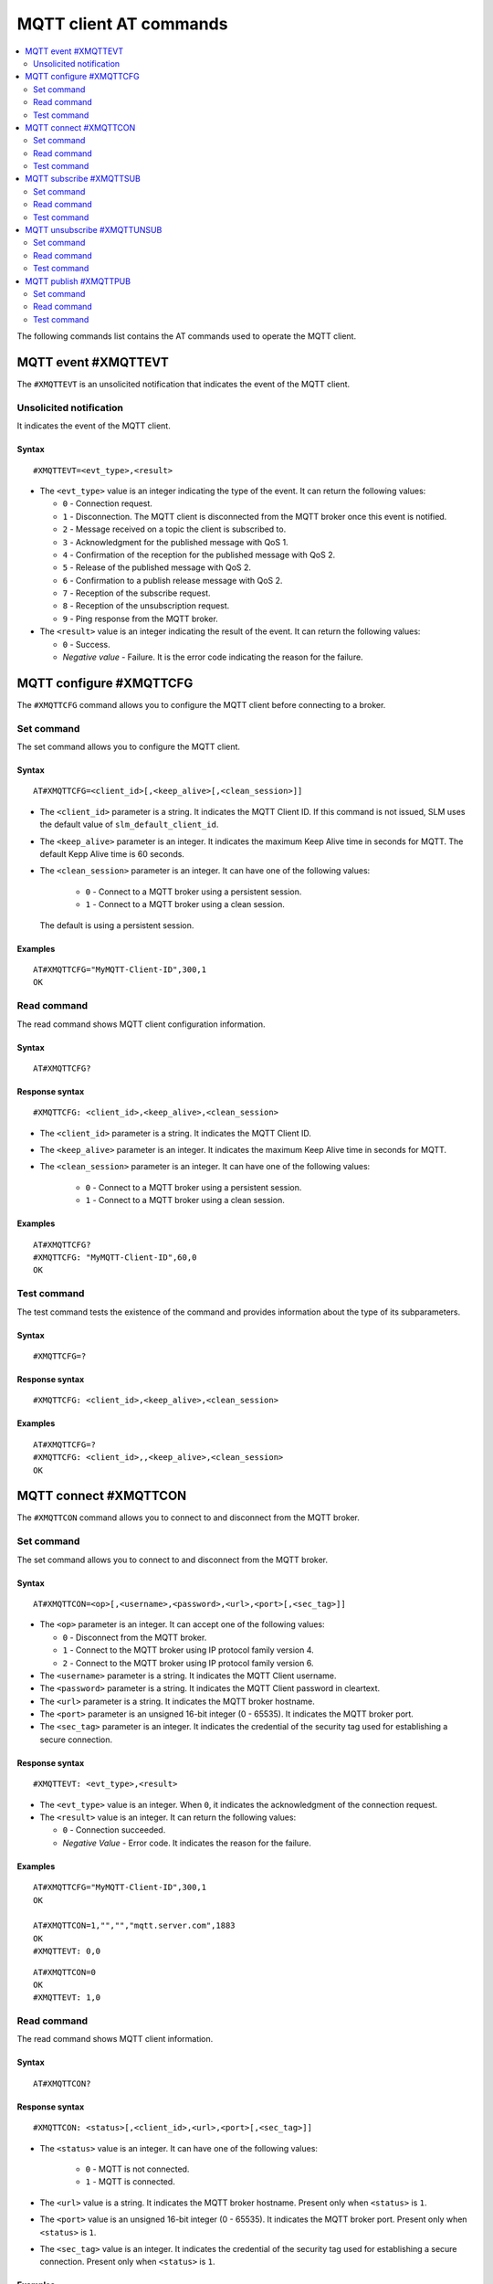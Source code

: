 .. _SLM_AT_MQTT:

MQTT client AT commands
***********************

.. contents::
   :local:
   :depth: 2

The following commands list contains the AT commands used to operate the MQTT client.

MQTT event #XMQTTEVT
====================

The ``#XMQTTEVT`` is an unsolicited notification that indicates the event of the MQTT client.

Unsolicited notification
------------------------

It indicates the event of the MQTT client.

Syntax
~~~~~~

::

   #XMQTTEVT=<evt_type>,<result>

* The ``<evt_type>`` value is an integer indicating the type of the event.
  It can return the following values:

  * ``0`` - Connection request.
  * ``1`` - Disconnection.
    The MQTT client is disconnected from the MQTT broker once this event is notified.
  * ``2`` - Message received on a topic the client is subscribed to.
  * ``3`` - Acknowledgment for the published message with QoS 1.
  * ``4`` - Confirmation of the reception for the published message with QoS 2.
  * ``5`` - Release of the published message with QoS 2.
  * ``6`` - Confirmation to a publish release message with QoS 2.
  * ``7`` - Reception of the subscribe request.
  * ``8`` - Reception of the unsubscription request.
  * ``9`` - Ping response from the MQTT broker.

* The ``<result>`` value is an integer indicating the result of the event.
  It can return the following values:

  * ``0`` - Success.
  * *Negative value* - Failure.
    It is the error code indicating the reason for the failure.

MQTT configure #XMQTTCFG
========================

The ``#XMQTTCFG`` command allows you to configure the MQTT client before connecting to a broker.

Set command
-----------

The set command allows you to configure the MQTT client.

Syntax
~~~~~~

::

   AT#XMQTTCFG=<client_id>[,<keep_alive>[,<clean_session>]]

* The ``<client_id>`` parameter is a string.
  It indicates the MQTT Client ID.
  If this command is not issued, SLM uses the default value of ``slm_default_client_id``.
* The ``<keep_alive>`` parameter is an integer.
  It indicates the maximum Keep Alive time in seconds for MQTT.
  The default Kepp Alive time is 60 seconds.
* The ``<clean_session>`` parameter is an integer.
  It can have one of the following values:

    * ``0`` - Connect to a MQTT broker using a persistent session.
    * ``1`` - Connect to a MQTT broker using a clean session.

  The default is using a persistent session.

Examples
~~~~~~~~

::

   AT#XMQTTCFG="MyMQTT-Client-ID",300,1
   OK

Read command
------------

The read command shows MQTT client configuration information.

Syntax
~~~~~~

::

   AT#XMQTTCFG?

Response syntax
~~~~~~~~~~~~~~~

::

   #XMQTTCFG: <client_id>,<keep_alive>,<clean_session>

* The ``<client_id>`` parameter is a string.
  It indicates the MQTT Client ID.
* The ``<keep_alive>`` parameter is an integer.
  It indicates the maximum Keep Alive time in seconds for MQTT.
* The ``<clean_session>`` parameter is an integer.
  It can have one of the following values:

    * ``0`` - Connect to a MQTT broker using a persistent session.
    * ``1`` - Connect to a MQTT broker using a clean session.

Examples
~~~~~~~~

::

   AT#XMQTTCFG?
   #XMQTTCFG: "MyMQTT-Client-ID",60,0
   OK

Test command
------------

The test command tests the existence of the command and provides information about the type of its subparameters.

Syntax
~~~~~~

::

   #XMQTTCFG=?

Response syntax
~~~~~~~~~~~~~~~

::

   #XMQTTCFG: <client_id>,<keep_alive>,<clean_session>

Examples
~~~~~~~~

::

   AT#XMQTTCFG=?
   #XMQTTCFG: <client_id>,,<keep_alive>,<clean_session>
   OK


MQTT connect #XMQTTCON
======================

The ``#XMQTTCON`` command allows you to connect to and disconnect from the MQTT broker.

Set command
-----------

The set command allows you to connect to and disconnect from the MQTT broker.

Syntax
~~~~~~

::

   AT#XMQTTCON=<op>[,<username>,<password>,<url>,<port>[,<sec_tag>]]

* The ``<op>`` parameter is an integer.
  It can accept one of the following values:

  * ``0`` - Disconnect from the MQTT broker.
  * ``1`` - Connect to the MQTT broker using IP protocol family version 4.
  * ``2`` - Connect to the MQTT broker using IP protocol family version 6.

* The ``<username>`` parameter is a string.
  It indicates the MQTT Client username.
* The ``<password>`` parameter is a string.
  It indicates the MQTT Client password in cleartext.
* The ``<url>`` parameter is a string.
  It indicates the MQTT broker hostname.
* The ``<port>`` parameter is an unsigned 16-bit integer (0 - 65535).
  It indicates the MQTT broker port.
* The ``<sec_tag>`` parameter is an integer.
  It indicates the credential of the security tag used for establishing a secure connection.

Response syntax
~~~~~~~~~~~~~~~

::

   #XMQTTEVT: <evt_type>,<result>

* The ``<evt_type>`` value is an integer.
  When ``0``, it indicates the acknowledgment of the connection request.
* The ``<result>`` value is an integer.
  It can return the following values:

  * ``0`` - Connection succeeded.
  * *Negative Value* - Error code.
    It indicates the reason for the failure.

Examples
~~~~~~~~

::

   AT#XMQTTCFG="MyMQTT-Client-ID",300,1
   OK

   AT#XMQTTCON=1,"","","mqtt.server.com",1883
   OK
   #XMQTTEVT: 0,0

::

   AT#XMQTTCON=0
   OK
   #XMQTTEVT: 1,0

Read command
------------

The read command shows MQTT client information.

Syntax
~~~~~~

::

   AT#XMQTTCON?

Response syntax
~~~~~~~~~~~~~~~

::

   #XMQTTCON: <status>[,<client_id>,<url>,<port>[,<sec_tag>]]

* The ``<status>`` value is an integer.
  It can have one of the following values:

    * ``0`` - MQTT is not connected.
    * ``1`` - MQTT is connected.

* The ``<url>`` value is a string.
  It indicates the MQTT broker hostname.
  Present only when ``<status>`` is ``1``.
* The ``<port>`` value is an unsigned 16-bit integer (0 - 65535).
  It indicates the MQTT broker port.
  Present only when ``<status>`` is ``1``.
* The ``<sec_tag>`` value is an integer.
  It indicates the credential of the security tag used for establishing a secure connection.
  Present only when ``<status>`` is ``1``.

Examples
~~~~~~~~

::

   AT#XMQTTCON?
   #XMQTTCON: 1,"","","mqtt.server.com",1883
   OK

Test command
------------

The test command tests the existence of the command and provides information about the type of its subparameters.

Syntax
~~~~~~

::

   #XMQTTCON=?

Response syntax
~~~~~~~~~~~~~~~

::

   #XMQTTCON: (list of op),<username>,<password>,<url>,<port>,<sec_tag>

Examples
~~~~~~~~

::

   AT#XMQTTCON=?
   #XMQTTCON: (0,1,2),<username>,<password>,<url>,<port>,<sec_tag>
   OK

MQTT subscribe #XMQTTSUB
========================

The ``#XMQTTSUB`` command allows you to subscribe to an MQTT topic.

Set command
-----------

The set command allows you to subscribe to an MQTT topic.

Syntax
~~~~~~

::

   AT#XMQTTSUB=<topic>,<qos>

* The ``<topic>`` parameter is a string.
  It indicates the topic to be subscribed to.
* The ``<qos>`` parameter is an integer.
  It indicates the MQTT Quality of Service types.
  It can accept the following values:

  * ``0`` - Lowest Quality of Service.
    No acknowledgment of the reception is needed for the published message.
  * ``1`` - Medium Quality of Service.
    If the acknowledgment of the reception is expected for the published message, publishing duplicate messages is permitted.
  * ``2`` - Highest Quality of Service.
    The acknowledgment of the reception is expected and the message should be published only once.

Response syntax
~~~~~~~~~~~~~~~

::

   #XMQTTEVT: <evt_type>,<result>

* The ``<evt_type>`` value is an integer.
  It can return the following values:

  * ``2`` - Notification that a *publish event* has been received on a topic the client is subscribed to.
  * ``7`` - Acknowledgment of the subscribe request.

* The ``<result>`` value is an integer.
  It can return the following values:

  * ``0`` - Value indicating the acknowledgment of the connection request.
  * *Negative Value* - Error code indicating the reason for the failure.

Unsolicited notification
~~~~~~~~~~~~~~~~~~~~~~~~

If the MQTT client successfully subscribes to a topic, the following unsolicited notification indicates that a message from the topic is received:

::

   #XMQTTMSG: <topic_length>,<message_length><CR><LF>
   <topic_received><CR><LF>
   <message>

* The ``<topic_length>`` value is an integer.
  It indicates the length of the ``<topic_received>`` field.
* The ``<message_length>`` parameter is an integer.
  It indicates the length of the ``<message>`` field.
* The ``<topic_received>`` value is a string.
  It indicates the topic that receives the message.
* The ``<message>`` value can be a string or a HEX.
  It contains the message received from a topic.


Examples
~~~~~~~~

::

   AT#XMQTTSUB="nrf91/slm/mqtt/topic0",0
   OK
   #XMQTTEVT: 7,0

::

   AT#XMQTTSUB="nrf91/slm/mqtt/topic1",1
   OK
   #XMQTTEVT: 7,0

::

   AT#XMQTTSUB="nrf91/slm/mqtt/topic2",2
   OK
   #XMQTTEVT: 7,0

Read command
------------

The read command is not supported.

Test command
------------

The test command is not supported.

MQTT unsubscribe #XMQTTUNSUB
============================

The ``#XMQTTUNSUB`` command allows you to unsubscribe from an MQTT topic.

Set command
-----------

The set command allows you to unsubscribe from an MQTT topic.

Syntax
~~~~~~

::

   AT#XMQTTUNSUB=<topic>


* The ``<topic>`` parameter is a string.
  It indicates the topic to unsubscribe from.

Response syntax
~~~~~~~~~~~~~~~

::

   #XMQTTEVT: <evt_type>,<result>

* The ``<evt_type>`` value is an integer.
  When ``8``, it acknowledges the reception of the unsubscription request.

* The ``<result>`` value is an integer.
  It can return the following values:

  * ``0`` - Value indicating the successful unsubscription.
  * *Negative Value* - Error code indicating the reason for the failure.

Examples
~~~~~~~~

::

   AT#XMQTTUNSUB="nrf91/slm/mqtt/topic0"
   OK
   #XMQTTEVT: 8,0

Read command
------------

The read command is not supported.

Test command
------------

The test command is not supported.

MQTT publish #XMQTTPUB
======================

The ``#XMQTTPUB`` command allows you to publish messages on MQTT topics.

Set command
-----------

The set command allows you to publish messages on MQTT topics.

Syntax
~~~~~~

::

   AT#XMQTTPUB=<topic>[,<msg>[,<qos>[,<retain>]]]


* The ``<topic>`` parameter is a string.
  It indicates the topic on which data is published.
* The ``<msg>`` parameter is a string.
  It contains the payload on the topic being published.

  The maximum size of the payload is 1024 bytes when not empty.
  If the payload is empty (for example, ``""``), SLM enters ``slm_data_mode``.
* The ``<qos>`` parameter is an integer.
  It indicates the MQTT Quality of Service types.
  It can accept the following values:

  * ``0`` - Lowest Quality of Service (default value).
    No acknowledgment of the reception is needed for the published message.
  * ``1`` - Medium Quality of Service.
    If the acknowledgment of the reception is expected for the published message, publishing duplicate messages is permitted.
  * ``2`` - Highest Quality of Service.
    The acknowledgment of the reception is expected and the message should be published only once.

* The ``<retain>`` parameter is an integer.
  Its default value is ``0``.
  When ``1``, it indicates that the broker should store the message persistently.

Response syntax
~~~~~~~~~~~~~~~

::

   #XMQTTEVT: <evt_type>,<result>

* The ``<evt_type>`` value is an integer.
  It can return the following values:

  * ``3`` - Acknowledgment for the published message with QoS 1.
  * ``4`` - Reception confirmation for the published message with QoS 2.

    It is notified when PUBREC is received from the broker.
  * ``5`` - Release of the published message with QoS 2.
  * ``6`` - Confirmation (PUBREL) to a publish release message with QoS 2.

    It is notified when PUBREL is received from the broker.

* The ``<result>`` value is an integer.
  It can return the following values:

  * ``0`` - Value indicating the acknowledgment of the connection request.
  * *Negative Value* - Error code indicating the reason for the failure.

Examples
~~~~~~~~

::

   AT#XMQTTPUB="nrf91/slm/mqtt/topic0","Test message with QoS 0",0,0
   OK
   #XMQTTMSG: 21,23
   nrf91/slm/mqtt/topic0
   Test message with QoS 0
   #XMQTTEVT: 2,0

::

   AT#XMQTTPUB="nrf91/slm/mqtt/topic0"
   OK
   {"msg":"Test Json publish"}+++
   #XDATAMODE: 0
   #XMQTTMSG: 21,27
   nrf91/slm/mqtt/topic0
   {"msg":"Test Json publish"}
   #XMQTTEVT: 2,0

::

   AT#XMQTTPUB="nrf91/slm/mqtt/topic1","Test message with QoS 1",1,0
   OK
   #XMQTTEVT: 3,0
   #XMQTTMSG: 21,23
   nrf91/slm/mqtt/topic1
   Test message with QoS 1
   #XMQTTEVT: 2,0

::

   AT#XMQTTPUB="nrf91/slm/mqtt/topic2","",2,0
   OK
   Test message with QoS 2+++
   #XDATAMODE: 0
   #XMQTTEVT: 4,0
   #XMQTTEVT: 6,0
   #XMQTTMSG: 21,23
   nrf91/slm/mqtt/topic2
   Test message with QoS 2
   #XMQTTEVT: 2,0

Read command
------------

The read command is not supported.

Test command
------------

The test command is not supported.
